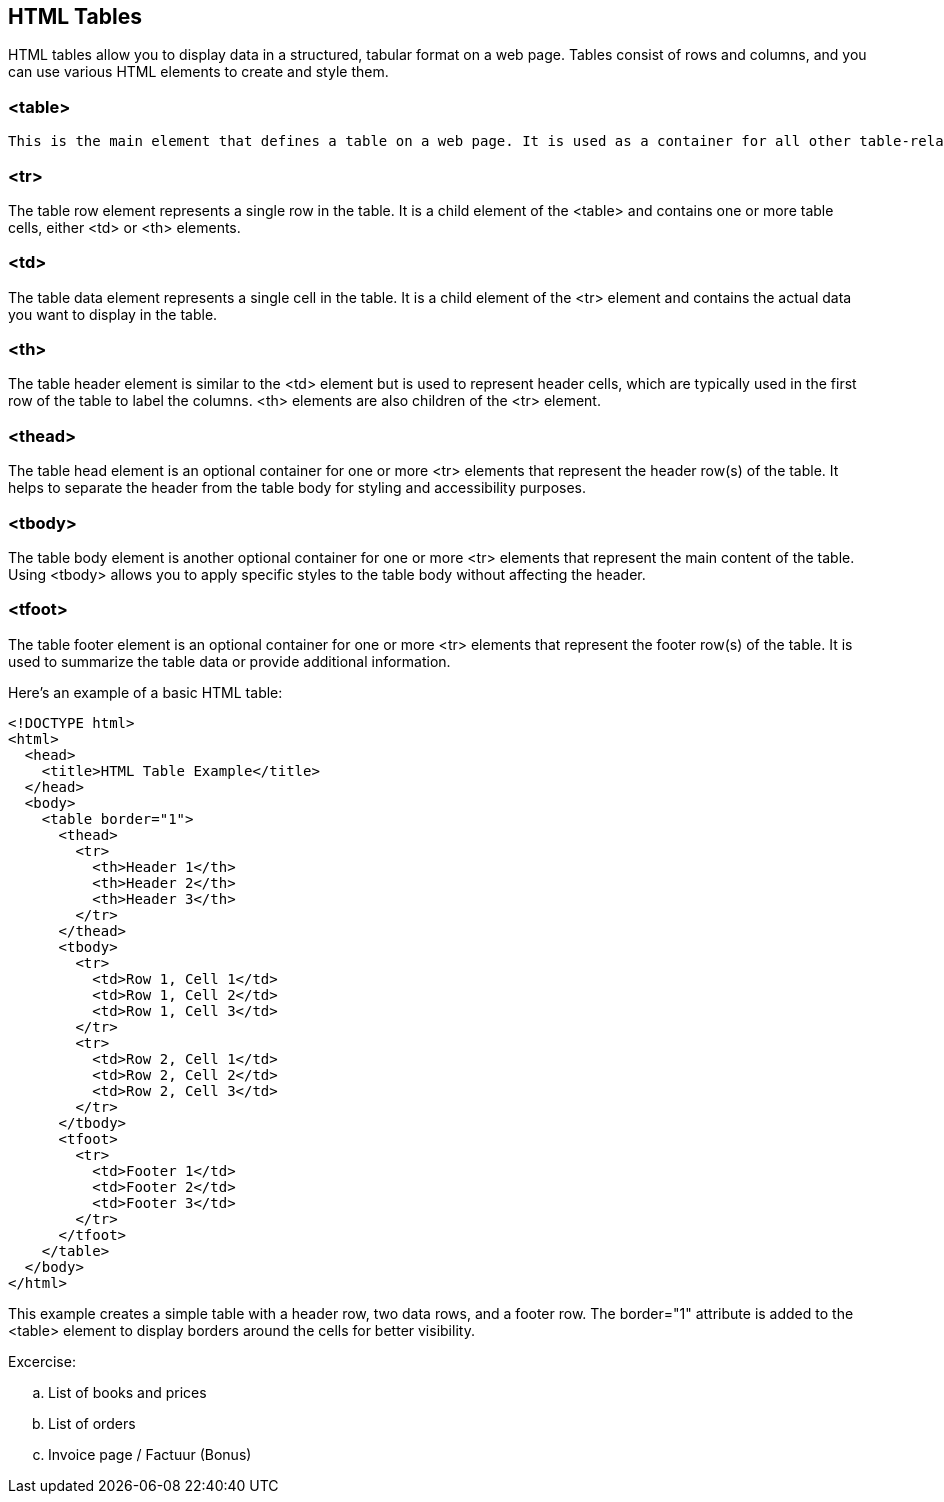 
== HTML Tables
HTML tables allow you to display data in a structured, tabular format on a web page. Tables consist of rows and columns, and you can use various HTML elements to create and style them.

=== <table>
 This is the main element that defines a table on a web page. It is used as a container for all other table-related elements.

=== <tr>
The table row element represents a single row in the table. It is a child element of the <table> and contains one or more table cells, either <td> or <th> elements.

=== <td>
The table data element represents a single cell in the table. It is a child element of the <tr> element and contains the actual data you want to display in the table.

=== <th>
The table header element is similar to the <td> element but is used to represent header cells, which are typically used in the first row of the table to label the columns. <th> elements are also children of the <tr> element.

=== <thead>
The table head element is an optional container for one or more <tr> elements that represent the header row(s) of the table. It helps to separate the header from the table body for styling and accessibility purposes.

=== <tbody>
The table body element is another optional container for one or more <tr> elements that represent the main content of the table. Using <tbody> allows you to apply specific styles to the table body without affecting the header.

=== <tfoot>
The table footer element is an optional container for one or more <tr> elements that represent the footer row(s) of the table. It is used to summarize the table data or provide additional information.

Here's an example of a basic HTML table:

[source,html]
----
<!DOCTYPE html>
<html>
  <head>
    <title>HTML Table Example</title>
  </head>
  <body>
    <table border="1">
      <thead>
        <tr>
          <th>Header 1</th>
          <th>Header 2</th>
          <th>Header 3</th>
        </tr>
      </thead>
      <tbody>
        <tr>
          <td>Row 1, Cell 1</td>
          <td>Row 1, Cell 2</td>
          <td>Row 1, Cell 3</td>
        </tr>
        <tr>
          <td>Row 2, Cell 1</td>
          <td>Row 2, Cell 2</td>
          <td>Row 2, Cell 3</td>
        </tr>
      </tbody>
      <tfoot>
        <tr>
          <td>Footer 1</td>
          <td>Footer 2</td>
          <td>Footer 3</td>
        </tr>
      </tfoot>
    </table>
  </body>
</html>
----

This example creates a simple table with a header row, two data rows, and a footer row. The border="1" attribute is added to the <table> element to display borders around the cells for better visibility.

.Excercise: 
.. List of books and prices
.. List of orders
.. Invoice page / Factuur (Bonus)